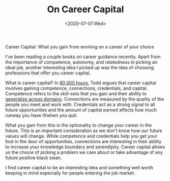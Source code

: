 #+hugo_base_dir: ../
#+date: <2020-07-01 Wed>
#+hugo_tags: essay career
#+hugo_categories: essay
#+TITLE: On Career Capital

  Career Capital: What you gain from working on a career of your choice

  I've been reading a couple books on career guidance recently. Apart from the importance of competence, autonomy, and relatedness in picking an ideal job, another interesting idea I picked up was the idea of choosing professions that offer you career capital.
 
  What is career capital? In [[https://www.goodreads.com/book/show/33229792-80-000-hours][80,000 hours]], Todd argues that career capital involves gaining competence, connections, credentials, and capital. Competence refers to the skill-sets that you gain and their ability to [[file:multi-use-skills.org][generalize across domains]]. Connections are measured by the quality of the people you meet and work with. Credentials act as a strong signal to all future opportunities and the amount of capital earned affects how much runway you have if/when you quit.
 
  What you gain from this is the optionality to change your career in the future. This is an important consideration as we don't /know/ how our future values will change. While competence and credentials help you get your foot in the door of opportunities, connections are interesting in their ability to increase your knowledge boundary and serendipity. Career capital allows us the choice of picking a problem we care about or take advantage of any future positive black swan.

  I find career capital to be an interesting idea and something well worth keeping in mind especially for people entering the job market.
